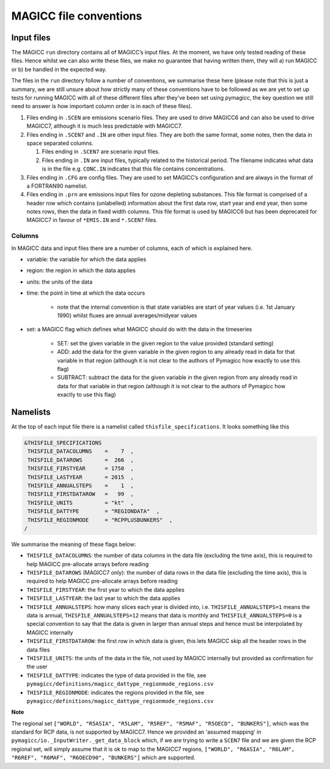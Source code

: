 MAGICC file conventions
=======================

Input files
-----------

The MAGICC ``run`` directory contains all of MAGICC’s input files. At
the moment, we have only tested reading of these files. Hence whilst we
can also write these files, we make no guarantee that having written
them, they will a) run MAGICC or b) be handled in the expected way.

The files in the ``run`` directory follow a number of conventions, we
summarise these here (please note that this is just a summary, we are
still unsure about how strictly many of these conventions have to be
followed as we are yet to set up tests for running MAGICC with all of
these different files after they’ve been set using pymagicc, the key
question we still need to answer is how important column order is in
each of these files).

1. Files ending in ``.SCEN`` are emissions scenario files. They are used
   to drive MAGICC6 and can also be used to drive MAGICC7, although it
   is much less predictable with MAGICC7.
2. Files ending in ``.SCEN7`` and ``.IN`` are other input files. They
   are both the same format, some notes, then the data in space
   separated columns.

   1. Files ending in ``.SCEN7`` are scenario input files.
   2. Files ending in ``.IN`` are input files, typically related to the
      historical period. The filename indicates what data is in the file
      e.g. ``CONC.IN`` indicates that this file contains concentrations.

3. Files ending in ``.CFG`` are config files. They are used to set
   MAGICC’s configuration and are always in the format of a FORTRAN90
   namelist.
4. Files ending in ``.prn`` are emissions input files for ozone
   depleting substances. This file format is comprised of a header row
   which contains (unlabelled) information about the first data row,
   start year and end year, then some notes rows, then the data in fixed
   width columns. This file format is used by MAGICC6 but has been
   deprecated for MAGICC7 in favour of ``*EMIS.IN`` and ``*.SCEN7``
   files.


Columns
+++++++

In MAGICC data and input files there are a number of columns, each of which is explained here.

- variable: the variable for which the data applies

- region: the region in which the data applies

- units: the units of the data

- time: the point in time at which the data occurs

    - note that the internal convention is that state variables are start of year values (i.e. 1st January 1990) whilst fluxes are annual averages/midyear values

- set: a MAGICC flag which defines what MAGICC should do with the data in the timeseries

    - SET: set the given variable in the given region to the value provided (standard setting)
    - ADD: add the data for the given variable in the given region to any already read in data for that variable in that region (although it is not clear to the authors of Pymagicc how exactly to use this flag)
    - SUBTRACT: subtract the data for the given variable in the given region from any already read in data for that variable in that region (although it is not clear to the authors of Pymagicc how exactly to use this flag)


Namelists
---------

At the top of each input file there is a namelist called ``thisfile_specifications``. It looks something like this

.. code:: Fortran

   &THISFILE_SPECIFICATIONS
    THISFILE_DATACOLUMNS    =    7  ,
    THISFILE_DATAROWS       =  266  ,
    THISFILE_FIRSTYEAR      = 1750  ,
    THISFILE_LASTYEAR       = 2015  ,
    THISFILE_ANNUALSTEPS    =    1  ,
    THISFILE_FIRSTDATAROW   =   99  ,
    THISFILE_UNITS          = "kt"  ,
    THISFILE_DATTYPE        = "REGIONDATA"  ,
    THISFILE_REGIONMODE     = "RCPPLUSBUNKERS"  ,
   /

We summarise the meaning of these flags below:

- ``THISFILE_DATACOLUMNS``: the number of data columns in the data file (excluding the time axis), this is required to help MAGICC pre-allocate arrays before reading
- ``THISFILE_DATAROWS`` (MAGICC7 only): the number of data rows in the data file (excluding the time axis), this is required to help MAGICC pre-allocate arrays before reading
- ``THISFILE_FIRSTYEAR``: the first year to which the data applies
- ``THISFILE_LASTYEAR``: the last year to which the data applies
- ``THISFILE_ANNUALSTEPS``: how many slices each year is divided into, i.e. ``THISFILE_ANNUALSTEPS=1`` means the data is annual, ``THISFILE_ANNUALSTEPS=12`` means that data is monthly and ``THISFILE_ANNUALSTEPS=0`` is a special convention to say that the data is given in larger than annual steps and hence must be interpolated by MAGICC internally
- ``THISFILE_FIRSTDATAROW``: the first row in which data is given, this lets MAGICC skip all the header rows in the data files
- ``THISFILE_UNITS``: the units of the data in the file, not used by MAGICC internally but provided as confirmation for the user
- ``THISFILE_DATTYPE``: indicates the type of data provided in the file, see ``pymagicc/definitions/magicc_dattype_regionmode_regions.csv``
- ``THISFILE_REGIONMODE``: indicates the regions provided in the file, see ``pymagicc/definitions/magicc_dattype_regionmode_regions.csv``

**Note**

The regional set
``["WORLD", "R5ASIA", "R5LAM", "R5REF", "R5MAF", "R5OECD", "BUNKERS"]``, which was the
standard for RCP data, is not supported by MAGICC7. Hence we provided an 'assumed
mapping' in ``pymagicc/io._InputWriter._get_data_block`` which, if we are trying to
write a ``SCEN7`` file and we are given the RCP regional set, will simply assume that
it is ok to map to the MAGICC7 regions,
``["WORLD", "R6ASIA", "R6LAM", "R6REF", "R6MAF", "R6OECD90", "BUNKERS"]`` which are
supported.
